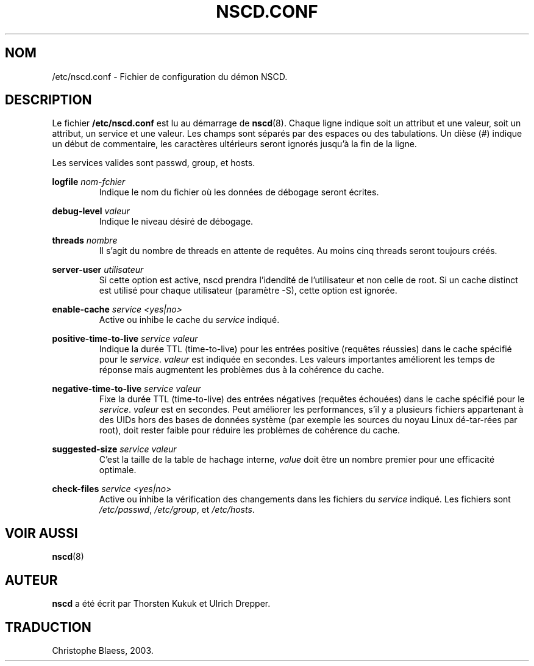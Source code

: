 .\" -*- nroff -*-
.\" Copyright (c) 1999, 2000 SuSE GmbH Nuernberg, Germany
.\" Author: Thorsten Kukuk <kukuk@suse.de>
.\"
.\" This program is free software; you can redistribute it and/or
.\" modify it under the terms of the GNU General Public License as
.\" published by the Free Software Foundation; either version 2 of the
.\" License, or (at your option) any later version.
.\"
.\" This program is distributed in the hope that it will be useful,
.\" but WITHOUT ANY WARRANTY; without even the implied warranty of
.\" MERCHANTABILITY or FITNESS FOR A PARTICULAR PURPOSE.  See the GNU
.\" General Public License for more details.
.\"
.\" You should have received a copy of the GNU General Public
.\" License along with this program; see the file COPYING.  If not,
.\" write to the Free Software Foundation, Inc., 59 Temple Place - Suite 330,
.\" Boston, MA 02111-1307, USA.
.\" Traduction Christophe Blaess <ccb@club-internet.fr>
.\" Màj 25/07/2003 LDP-1.56
.\" Màj 27/06/2005 LDP-1.60
.\" Màj 04/07/2005 LDP-1.61
.\"
.TH NSCD.CONF 5 "25 juillet 2003" LDP "Manuel de l'administrateur Linux"
.SH NOM
/etc/nscd.conf \- Fichier de configuration du démon NSCD.
.SH DESCRIPTION
Le fichier
.B /etc/nscd.conf
est lu au démarrage de
.BR nscd (8).
Chaque ligne indique soit un attribut et une valeur, soit un attribut,
un service et une valeur. Les champs sont séparés par des espaces ou
des tabulations. Un dièse (#) indique un début de commentaire, les
caractères ultérieurs seront ignorés jusqu'à la fin de
la ligne.


Les services valides sont passwd, group, et hosts.

.B logfile
.I nom-fchier
.RS
Indique le nom du fichier où les données de débogage seront écrites.
.RE

.B debug-level
.I valeur
.RS
Indique le niveau désiré de débogage.
.RE

.B threads
.I nombre
.RS
Il s'agit du nombre de threads en attente de requêtes.
Au moins cinq threads seront toujours créés.
.RE

.B server-user
.I utilisateur
.RS
Si cette option est active, nscd prendra l'idendité de l'utilisateur et
non celle de root. Si un cache distinct est utilisé pour chaque utilisateur
(paramètre -S), cette option est ignorée.
.RE

.B enable-cache
.I service
.I <yes|no>
.RS
Active ou inhibe le cache du
.I service
indiqué.
.RE

.B positive-time-to-live
.I service
.I valeur
.RS
Indique la durée TTL (time-to-live) pour les entrées positive (requêtes
réussies) dans le cache spécifié pour le
.IR service .
.I valeur
est indiquée en secondes. Les valeurs importantes améliorent les temps
de réponse mais augmentent les problèmes dus à la cohérence du cache.
.RE

.B negative-time-to-live
.I service
.I valeur
.RS
Fixe la durée TTL (time-to-live) des entrées négatives (requêtes échouées)
dans le cache spécifié pour le
.IR service .
.I valeur
est en secondes. Peut améliorer les performances, s'il y a plusieurs
fichiers appartenant à des UIDs hors des bases de données système (par
exemple les sources du noyau Linux dé-tar-rées par root), doit rester
faible pour réduire les problèmes de cohérence du cache.
.RE

.B suggested-size
.I service
.I valeur
.RS
C'est la taille de la table de hachage interne,
.I value
doit être un nombre premier pour une efficacité optimale.
.RE

.B check-files
.I service
.I <yes|no>
.RS
Active ou inhibe la vérification des changements dans les fichiers du
.I service
indiqué. Les fichiers sont
.IR /etc/passwd ,
.IR /etc/group ,
et
.IR /etc/hosts .
.RE

.SH "VOIR AUSSI"
.BR nscd (8)
.SH AUTEUR
.B nscd
a été écrit par Thorsten Kukuk et Ulrich Drepper.
.SH TRADUCTION
Christophe Blaess, 2003.
